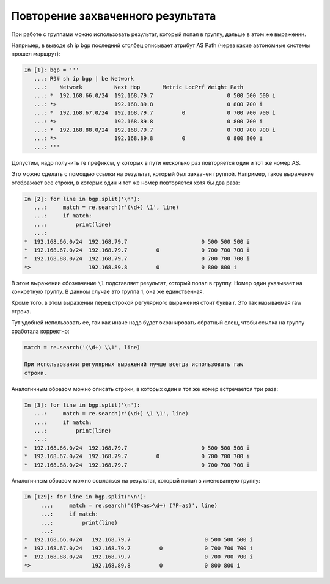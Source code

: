 Повторение захваченного результата
----------------------------------

При работе с группами можно использовать результат, который попал в
группу, дальше в этом же выражении.

Например, в выводе sh ip bgp последний столбец описывает атрибут AS Path
(через какие автономные системы прошел маршрут):

.. code:: python

    In [1]: bgp = '''
       ...: R9# sh ip bgp | be Network
       ...:    Network          Next Hop       Metric LocPrf Weight Path
       ...: *  192.168.66.0/24  192.168.79.7                       0 500 500 500 i
       ...: *>                  192.168.89.8                       0 800 700 i
       ...: *  192.168.67.0/24  192.168.79.7         0             0 700 700 700 i
       ...: *>                  192.168.89.8                       0 800 700 i
       ...: *  192.168.88.0/24  192.168.79.7                       0 700 700 700 i
       ...: *>                  192.168.89.8         0             0 800 800 i
       ...: '''

Допустим, надо получить те префиксы, у которых в пути несколько раз
повторяется один и тот же номер AS.

Это можно сделать с помощью ссылки на результат, который был захвачен
группой. Например, такое выражение отображает все строки, в которых один
и тот же номер повторяется хотя бы два раза:

.. code:: python

    In [2]: for line in bgp.split('\n'):
       ...:     match = re.search(r'(\d+) \1', line)
       ...:     if match:
       ...:         print(line)
       ...:
    *  192.168.66.0/24  192.168.79.7                       0 500 500 500 i
    *  192.168.67.0/24  192.168.79.7         0             0 700 700 700 i
    *  192.168.88.0/24  192.168.79.7                       0 700 700 700 i
    *>                  192.168.89.8         0             0 800 800 i

В этом выражении обозначение ``\1`` подставляет результат, который попал
в группу. Номер один указывает на конкретную группу. В данном случае это
группа 1, она же единственная.

Кроме того, в этом выражении перед строкой регулярного выражения стоит
буква r. Это так называемая raw строка.

Тут удобней использовать ее, так как иначе надо будет экранировать
обратный слеш, чтобы ссылка на группу сработала корректно:

.. code:: python

    match = re.search('(\d+) \\1', line)

    При использовании регулярных выражений лучше всегда использовать raw
    строки.

Аналогичным образом можно описать строки, в которых один и тот же номер
встречается три раза:

.. code:: python

    In [3]: for line in bgp.split('\n'):
       ...:     match = re.search(r'(\d+) \1 \1', line)
       ...:     if match:
       ...:         print(line)
       ...:
    *  192.168.66.0/24  192.168.79.7                       0 500 500 500 i
    *  192.168.67.0/24  192.168.79.7         0             0 700 700 700 i
    *  192.168.88.0/24  192.168.79.7                       0 700 700 700 i

Аналогичным образом можно ссылаться на результат, который попал в
именованную группу:

.. code:: python

    In [129]: for line in bgp.split('\n'):
         ...:     match = re.search('(?P<as>\d+) (?P=as)', line)
         ...:     if match:
         ...:         print(line)
         ...:
    *  192.168.66.0/24   192.168.79.7                       0 500 500 500 i
    *  192.168.67.0/24   192.168.79.7         0             0 700 700 700 i
    *  192.168.88.0/24   192.168.79.7                       0 700 700 700 i
    *>                   192.168.89.8         0             0 800 800 i

